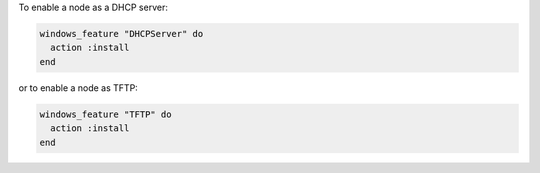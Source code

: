 .. This is an included how-to. 

To enable a node as a DHCP server:

.. code-block:: ruby

   windows_feature "DHCPServer" do
     action :install
   end

or to enable a node as TFTP:

.. code-block:: ruby

   windows_feature "TFTP" do
     action :install
   end



